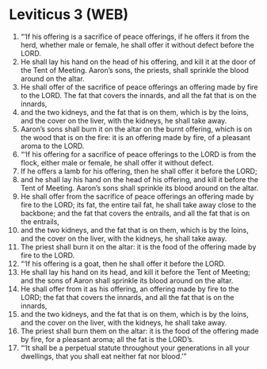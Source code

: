 * Leviticus 3 (WEB)
:PROPERTIES:
:ID: WEB/03-LEV03
:END:

1. “‘If his offering is a sacrifice of peace offerings, if he offers it from the herd, whether male or female, he shall offer it without defect before the LORD.
2. He shall lay his hand on the head of his offering, and kill it at the door of the Tent of Meeting. Aaron’s sons, the priests, shall sprinkle the blood around on the altar.
3. He shall offer of the sacrifice of peace offerings an offering made by fire to the LORD. The fat that covers the innards, and all the fat that is on the innards,
4. and the two kidneys, and the fat that is on them, which is by the loins, and the cover on the liver, with the kidneys, he shall take away.
5. Aaron’s sons shall burn it on the altar on the burnt offering, which is on the wood that is on the fire: it is an offering made by fire, of a pleasant aroma to the LORD.
6. “‘If his offering for a sacrifice of peace offerings to the LORD is from the flock, either male or female, he shall offer it without defect.
7. If he offers a lamb for his offering, then he shall offer it before the LORD;
8. and he shall lay his hand on the head of his offering, and kill it before the Tent of Meeting. Aaron’s sons shall sprinkle its blood around on the altar.
9. He shall offer from the sacrifice of peace offerings an offering made by fire to the LORD; its fat, the entire tail fat, he shall take away close to the backbone; and the fat that covers the entrails, and all the fat that is on the entrails,
10. and the two kidneys, and the fat that is on them, which is by the loins, and the cover on the liver, with the kidneys, he shall take away.
11. The priest shall burn it on the altar: it is the food of the offering made by fire to the LORD.
12. “‘If his offering is a goat, then he shall offer it before the LORD.
13. He shall lay his hand on its head, and kill it before the Tent of Meeting; and the sons of Aaron shall sprinkle its blood around on the altar.
14. He shall offer from it as his offering, an offering made by fire to the LORD; the fat that covers the innards, and all the fat that is on the innards,
15. and the two kidneys, and the fat that is on them, which is by the loins, and the cover on the liver, with the kidneys, he shall take away.
16. The priest shall burn them on the altar: it is the food of the offering made by fire, for a pleasant aroma; all the fat is the LORD’s.
17. “‘It shall be a perpetual statute throughout your generations in all your dwellings, that you shall eat neither fat nor blood.’”
